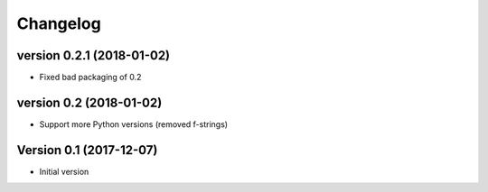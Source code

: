 Changelog
=========

version 0.2.1 (2018-01-02)
------------------------

* Fixed bad packaging of 0.2


version 0.2 (2018-01-02)
------------------------

* Support more Python versions (removed f-strings)


Version 0.1 (2017-12-07)
------------------------

* Initial version
